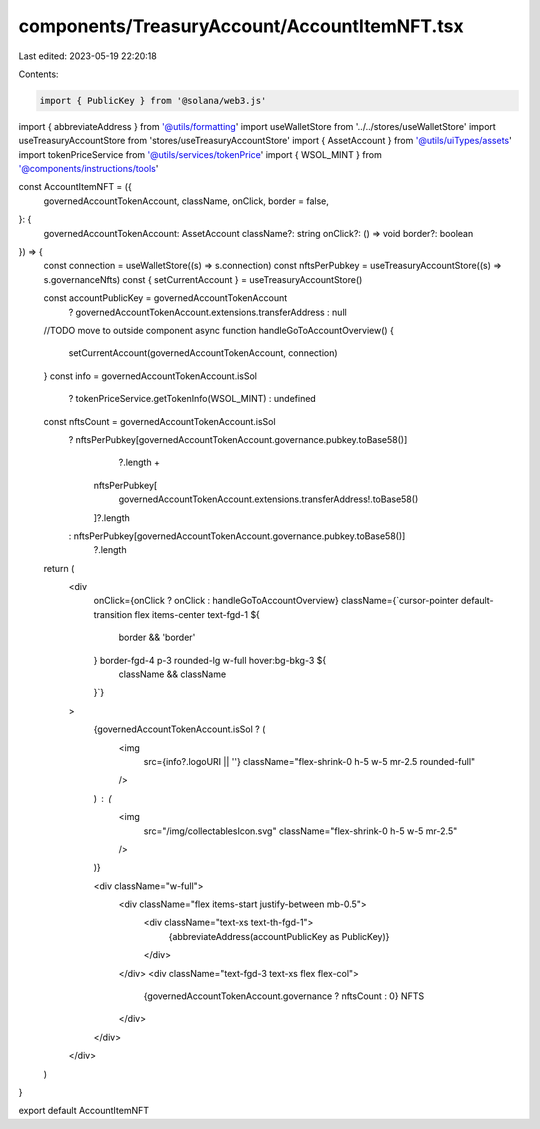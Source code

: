 components/TreasuryAccount/AccountItemNFT.tsx
=============================================

Last edited: 2023-05-19 22:20:18

Contents:

.. code-block:: tsx

    import { PublicKey } from '@solana/web3.js'
import { abbreviateAddress } from '@utils/formatting'
import useWalletStore from '../../stores/useWalletStore'
import useTreasuryAccountStore from 'stores/useTreasuryAccountStore'
import { AssetAccount } from '@utils/uiTypes/assets'
import tokenPriceService from '@utils/services/tokenPrice'
import { WSOL_MINT } from '@components/instructions/tools'

const AccountItemNFT = ({
  governedAccountTokenAccount,
  className,
  onClick,
  border = false,
}: {
  governedAccountTokenAccount: AssetAccount
  className?: string
  onClick?: () => void
  border?: boolean
}) => {
  const connection = useWalletStore((s) => s.connection)
  const nftsPerPubkey = useTreasuryAccountStore((s) => s.governanceNfts)
  const { setCurrentAccount } = useTreasuryAccountStore()

  const accountPublicKey = governedAccountTokenAccount
    ? governedAccountTokenAccount.extensions.transferAddress
    : null
  //TODO move to outside component
  async function handleGoToAccountOverview() {
    setCurrentAccount(governedAccountTokenAccount, connection)
  }
  const info = governedAccountTokenAccount.isSol
    ? tokenPriceService.getTokenInfo(WSOL_MINT)
    : undefined
  const nftsCount = governedAccountTokenAccount.isSol
    ? nftsPerPubkey[governedAccountTokenAccount.governance.pubkey.toBase58()]
        ?.length +
      nftsPerPubkey[
        governedAccountTokenAccount.extensions.transferAddress!.toBase58()
      ]?.length
    : nftsPerPubkey[governedAccountTokenAccount.governance.pubkey.toBase58()]
        ?.length
  return (
    <div
      onClick={onClick ? onClick : handleGoToAccountOverview}
      className={`cursor-pointer default-transition flex items-center text-fgd-1 ${
        border && 'border'
      } border-fgd-4 p-3 rounded-lg w-full hover:bg-bkg-3 ${
        className && className
      }`}
    >
      {governedAccountTokenAccount.isSol ? (
        <img
          src={info?.logoURI || ''}
          className="flex-shrink-0 h-5 w-5 mr-2.5 rounded-full"
        />
      ) : (
        <img
          src="/img/collectablesIcon.svg"
          className="flex-shrink-0 h-5 w-5 mr-2.5"
        />
      )}

      <div className="w-full">
        <div className="flex items-start justify-between mb-0.5">
          <div className="text-xs text-th-fgd-1">
            {abbreviateAddress(accountPublicKey as PublicKey)}
          </div>
        </div>
        <div className="text-fgd-3 text-xs flex flex-col">
          {governedAccountTokenAccount.governance ? nftsCount : 0} NFTS
        </div>
      </div>
    </div>
  )
}

export default AccountItemNFT


